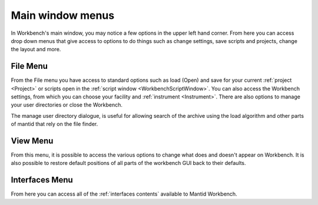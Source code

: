.. _WorkbenchMainWindowMenu:

=================
Main window menus
=================

.. image:: ../images/Workbench/MainWindowMenu/MainWindowMenu.png

In Workbench's main window, you may notice a few options in the upper
left hand corner. From here you can access drop down menus that give access to
options to do things such as change settings, save scripts and projects,
change the layout and more.

File Menu
---------

.. image:: ../images/Workbench/MainWindowMenu/FileDropDownMenu.png

From the File menu you have access to standard options such as load (Open) and
save for your current :ref:`project <Project>` or scripts open in the
:ref:`script window <WorkbenchScriptWindow>`. You can also access the Workbench
settings, from which you can choose your facility and
:ref:`instrument <Instrument>`. There are also options to manage your user
directories or close the Workbench.

The manage user directory dialogue, is useful for allowing search of the
archive using the load algorithm and other parts of mantid that rely on the
file finder.

View Menu
---------

.. image:: ../images/Workbench/MainWindowMenu/ViewDropDownMenu.png

From this menu, it is possible to access the various options to change what
does and doesn't appear on Workbench. It is also possible to restore default
positions of all parts of the workbench GUI back to their defaults.

Interfaces Menu
---------------

From here you can access all of the :ref:`interfaces contents` available to
Mantid Workbench.
